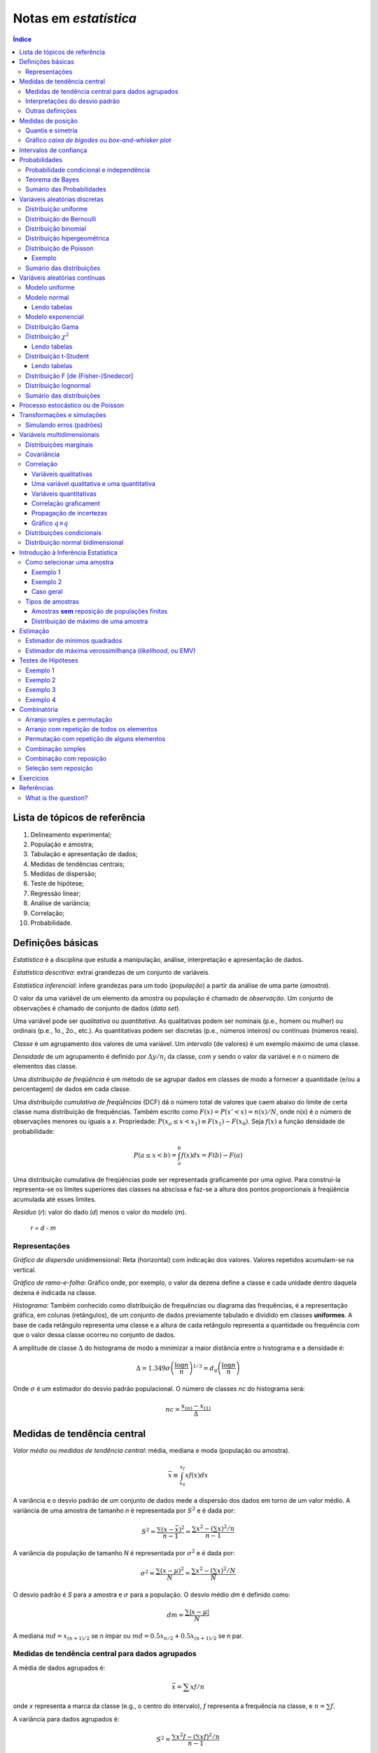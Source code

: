 Notas em *estatística*
******************************

.. contents:: Índice

Lista de tópicos de referência
=================================

1. Delineamento experimental; 
2. População e amostra; 
3. Tabulação e apresentação de dados; 
4. Medidas de tendências centrais; 
5. Medidas de dispersão; 
6. Teste de hipótese; 
7. Regressão linear; 
8. Análise de variância; 
9. Correlação; 
10. Probabilidade.


Definições básicas
===================
*Estatística* é a disciplina que estuda a manipulação, análise, interpretação e apresentação de dados.

*Estatística descritiva*: extrai grandezas de um conjunto de variáveis. 

*Estatística inferencial*: infere grandezas para um todo (*população*) a partir da análise de uma parte (*amostra*).

O valor da uma variável de um elemento da amostra ou população é chamado de *observação*. Um conjunto de observações é chamado de conjunto de dados (*data set*).

Uma variável pode ser *qualitativa* ou *quantitativa*. As qualitativas podem ser nominais (p.e., homem ou mulher) ou ordinais (p.e., 1o., 2o., etc.). As quantitativas podem ser discretas (p.e., números inteiros) ou contínuas (números reais). 

*Classe* é um agrupamento dos valores de uma variável. Um *intervalo* (de valores) é um exemplo máximo de uma classe. 

*Densidade* de um agrupamento é definido por :math:`\Delta y/n_i` da classe, com *y* sendo o valor da variável e *n* o número de elementos das classe.

Uma *distribuição de freqüência* é um método de se agrupar dados em classes de modo a fornecer a quantidade (e/ou a percentagem) de dados em cada classe.

Uma *distribuição cumulativa de freqüências* (DCF) dá o número total de valores que caem abaixo do limite de certa classe numa distribuição de frequências. Também escrito como :math:`F(x)=P(x'<x)=n(x)/N`, onde n(x) é o número de observações menores ou iguais a *x*.
Propriedade: :math:`P(x_o\leq x<x_1)\equiv F(x_1)-F(x_0)`. Seja :math:`f(x)` a função densidade de probabilidade:

.. math::
    P(a\leq x<b)=\int_a^b f(x)dx=F(b)-F(a)

Uma distribuição cumulativa de freqüências pode ser representada graficamente por uma *ogiva*. Para construí-la representa-se os limites superiores das classes na abscissa e faz-se a altura dos pontos proporcionais à freqüência acumulada até esses limites.

*Resíduo* (*r*): valor do dado (*d*) menos o valor do modelo (*m*).

    *r = d - m*

Representações
-------------------
*Gráfico de dispersão* unidimensional:
Reta (horizontal) com indicação dos valores. Valores repetidos acumulam-se na vertical.

*Gráfico de ramo-e-folha*:
Gráfico onde, por exemplo, o valor da dezena define a classe e cada unidade dentro daquela dezena é indicada na classe.

*Histograma*:
Também conhecido como distribuição de frequências ou diagrama das frequências, é a representação gráfica, em colunas (retângulos), de um conjunto de dados previamente tabulado e dividido em classes **uniformes**. A base de cada retângulo representa uma classe e a altura de cada retângulo representa a quantidade ou frequência com que o valor dessa classe ocorreu no conjunto de dados.

A amplitude de classe :math:`\Delta` do histograma de modo a minimizar a maior distância entre o histograma e a densidade é:

.. math::
    \Delta=1.349\sigma\left(\frac{\log n}{n}\right)^{1/3}=d_q\left(\frac{\log n}{n}\right)

Onde :math:`\sigma` é um estimador do desvio padrão populacional. O número de classes *nc* do histograma será:

.. math::
    nc=\frac{x_{(n)}-x_{(1)}}{\Delta}



Medidas de tendência central
=============================
*Valor médio* ou *medidas de tendência central*: média, mediana e moda (população ou amostra).

.. math::
    \bar{x}\equiv \int_{x_0}^{x_f}xf(x)dx

A variância e o desvio padrão de um conjunto de dados mede a dispersão dos dados em torno de um valor médio. A variância de uma amostra de tamanho *n* é representada por :math:`S^2` e é dada por:

.. math::
    S^2=\frac{\sum(x-\bar{x})^2}{n-1}=\frac{\sum x^2-\left(\sum x\right)^2/n}{n-1}

A variância da população de tamanho *N* é representada por :math:`\sigma^2` e é dada por:

.. math::
    \sigma^2=\frac{\sum(x-\mu)^2}{N}=\frac{\sum x^2-\left(\sum x\right)^2/N}{N}

O desvio padrão é *S* para a amostra e :math:`\sigma` para a população. O desvio médio *dm* é definido como:

.. math::
    dm = \frac{\sum|x-\mu|}{N}

A mediana :math:`md = x_{(n+1)/2}` se n ímpar ou :math:`md = 0.5x_{n/2}+0.5x_{(n+1)/2}` se n par.

Medidas de tendência central para dados agrupados
----------------------------------------------------
A média de dados agrupados é:

.. math::
    \bar{x}=\sum xf/n

onde *x* representa a marca da classe (e.g., o centro do intervalo), *f* representa a frequência na classe, e :math:`n=\sum f`.

A variância para dados agrupados é:

.. math::
    S^2=\frac{\sum x^2f-\left(\sum xf\right)^2/n}{n-1}

Interpretações do desvio padrão
--------------------------------
Teorema de Chebyshev:
O teorema de Chebyshev fornece uma interpretação útil para o desvio padrão. O teorema de Chebyshev enuncia que a fração de dados de qualquer conjunto situada dentro de *k* desvios-padrões da média é **pelo menos**,  1-1/:math:`k^2`, onde *k* é um número maior do que 1. O teorema se aplicada tanto para amostras quanto populações.

Por exemplo, se :math:`k=2`, o teorema atesta que pelo menos 75% dos dados estarão entre :math:`\bar{x}-2S` and :math:`\bar{x}+2S`. De maneira análoga, para :math:`k=3`, o teorema atesta que pelo menos 89% dos dados estarão entre :math:`\bar{x}-3S` e :math:`\bar{x}+3S`.

Lei empírica ou Teorema Central do Limite (regra 68–95–99,7):
A lei empírica atesta que para um conjunto de dados tendo uma distribuição em forma de sino, aproximadamente 68% dos dados estarão à um desvio padrão da média, 95% estarão à dois desvios padrões e aproximadamente 99.7% estarão a três desvios padrões da média. A lei empírica aplica-se a (grandes) amostras ou populações.

Coeficiente de variação:
O coeficiente de cariação *CV* é igual a os desvio padrão dividido pela média. O resultado é geralmente multiplicado por 100 para expressar a porcentagem. É portanto:

Outras definições
------------------
O coeficiente de variação ẽ uma medida de variação relativa, enquanto que o desvio padrão é uma medida absoluta da variação.

.. math::
    CV = \frac{\mu}{\sigma}\times100\%

Índice *z*:
O índice *z* é o número de desvios padrões que uma dada observação *x* estã abaixo ou acima da média. Para uma amostra, o índice é:

.. math::
    z = \frac{x-\bar{x}}{S}

*Média aparada*:
média aparada a *p%* é a média calculada retirando-se os *p%* dos dados inferiores e superiores.

*Desvio mediano absoluto*:
calcula-se a mediana dos dados, depois todos os desvios absolutos da mediana e então o desvio (absoluto) mediano.


Medidas de posição
=====================
As medidas de posição são usadas para descrever a localização de uma observação particular em relação ao resto do conjunto dos dados (ordenados). Divisões comuns são os *percentis*, *decis* e *quartis*. Os percentis são valores que dividem os dados ordenados em 100 partes iguais. O *p-nésimo* percentil do conjunto é o valor no qual pelo menos *p* porcento das observações estão contidas naquele, ou num menor valor. 

Por exemplo, o número de observações em um conjunto menores do que 5.5 são 11. Onze dividido pelo total (45) é 0.244 e 0.244 multiplicado por 100 é 24.4%. Este porcento aredonda-se para 24. A quantidade 5.5. é o 24o. percentil e é expresso como  :math:`P_{24}=5.5`.

A associação entre percentis, decis e quartis é tal que vale a igualdade (que é a definição de mediana):

.. math::
    Median = P_{50} = D_5 = Q_2

O *intervalor interquantil*, designado por :math:`d_q` ou *IQR* (em inglês) é definido como:

.. math::
    d_q = IQR = Q_3 - Q_1 = 1.349\sigma

O intervalo interquantil mostra a dispersão da metade dos dados de valores intermediários, e não é afetadas por extremos no conjunto.

Quantis e simetria
--------------------
Quantis são quantidades definidas como a mediana, mas com distintos valores de *n*.

O *p-quantil* é definido por:

.. math::
    q(p) = \left\{ \begin{array}{l l}
    x_{(i)} & \quad \text{se }p=p_i=(i-0.5)/n, i=1,2,\ldots,n\\
    (1-f_i)x_{(i)}+f_i x_{(i+1)}    & \quad \text{se }p_i<p<p_{i+1}\\
    \end{array} \right.

Com :math:`f_i=(p-p_i)/(p_{i+1}-p_i)`. Ainda :math:`q(p)=x_{(1)}` se :math:`p<p_{(1)}` e :math:`q(p)=x_{(n)}` se :math:`p>p_{(n)}`.

*Instância interquantil* :math:`d_q=q_3-q_1=1.349\sigma`. 

.. math::
    F(Q(p))\geq p \equiv P(X\leq Q(p))


5 valores são importantes para avaliar a (as)simetria da distribuição de dados: :math:`x_{(1)},q_1,md,q_3,x_{(n)}`.

a. :math:`md-x_{(1)}\simeq x_{(n)}-md`
b. :math:`md-q_1\simeq q_3-md`
c. :math:`q_1-x_{(1)}\simeq x_{(n)}-q_3`
d. :math:`md-q_1` ou :math:`q_3-md\simeq 0.5*(q_3-q_1)`

Uma quantidade usada como medida de simetria é *A*:

..  math::
    A=\frac{(q_3-q_2)-(q_2-q_1)}{q_3-q_1}

Gráfico *caixa de bigodes* ou *box-and-whisker plot*
------------------------------------------------------
Um gráfico caixa de bigodes, algumas vezes denominado por *box plot*, é uma representação gráfica na qual uma caixa que extende-se de :math:`Q_1` a :math:`Q_3` e contém uma linha intermediária que corresponde à mediana dos dados. Linhas (chamadas de bigodes ou *whiskers*) em raras vezes ligam o :math:`Q_1` ao dado de menor valor (e :math:`Q_3` ao de maior), mas geralmente marcam a região além do referido quartil :math:`Q_i` até a 1.5 vezes a distância interquartil a partir do mesmo (:math:`L_i=Q_i\pm 1.5*d_q`).

.. image:: ../figs/estatistica_boxplot.png
    :alt: Box-and-whisker plot of just boxplot
    :align: center

Pontos além dos limites :math:`L_i` são chamados de *exteriores*. Se acreditamos que não devem pertencer a amostra, são chamados de *outliers*.
O intervalo entre os limites superior e inferior :math:`L_S-L_I` corresponde a 99,3% da distribuição normal.


Intervalos de confiança
=========================
O intervalo de confiança é tal que:

.. math::
    IC(\mu;\gamma)=]t_1,t_2[\equiv P(t_1<\mu<t_2)=\gamma

Se :math:`P(|\bar{x}-\mu|<1.96\sigma_\bar{x})=0.95`, onde :math:`\bar{x}` é o valor médio da amostra, o intervalo de confiança será :math:`]\bar{x}-1.96\sigma_\bar{x},\bar{x}+1.96\sigma_\bar{x}[`.
**Para** *n* **não muito grande,** a distribuição normal não pode ser usada, e deverá ser substituída pela **distribuição t de Student**. Escrevendo a dependência explícita com *n*:

.. math::
    IC(\mu;\gamma)=]\bar{x}-z(\gamma)\sigma_x,\bar{x}+z(\gamma)\sigma_x[

A amplitude do intervalo é :math:`2z(\gamma)\sigma/\sqrt{n}`, independente de :math:`\bar{x}`.


Probabilidades
================
A palavra probabilidade deriva do latim *probare* (provar ou testar). 
A ideia geral da probabilidade é frequentemente dividida em dois conceitos relacionados:

- *Probabilidade de frequência*, *probabilidade aleatória* ou *visão objetivista*, que representa uma série de eventos futuros cuja ocorrência é definida por alguns fenômenos físicos aleatórios. 
- *Probabilidade epistemológica*, *probabilidade Bayesiana* ou *visão subjetivista*, que representa nossas incertezas sobre proposições quando não se tem conhecimento completo das circunstâncias causativas. Tais proposições podem ser sobre eventos passados ou futuros.

É uma questão controversa se a probabilidade aleatória é redutível à probabilidade epistemológica.

Probabilidade condicional e independência
--------------------------------------------
*Probabilidade condicional* é chance de termos um evento *A* dado um fator *B*. 
Por exemplo, num dado curso tem-se 30 alunos, 20 dos quais mulheres. Qual a probabilidade *P* de que um aluno seja mulher?

    *P* (mulher|curso) = 2/3

Propriedades:

.. math::
    P(A|B)=\frac{P(A\cap B)}{P(B)}=\frac{P(A)\cdot P(B|A)}{P(B)}

Também conhecido por *regra do produto de probabilidades*. O último termo acima provém do Teorema de Bayes, comentado adiante.

.. math::
    \sum_i^N P_i(x_i)=1, P(\Omega)=1

Onde :math:`\Omega` é todo o espaço amostral.

Se :math:`P(A|B)=P(A)`, *A* é dito *independente* de *B*.

Dados os eventos *A* e *H*, diz *(re)união* (*OR* lógico) para :math:`A\cup H` e *intersecção* (*AND* lógico) para :math:`A\cap H` tal que:

.. math::
    P(A\cup H)=P(A)+P(H)-P(A\cap H)

Tem-se que :math:`P(A\cap H)=0` se *A* e *H* são eventos mutualmente exclusivos (p.e., homem ou mulher).

.. math::
    P(A\cap B \cap C)=P(A)P(B|A)P(C|A\cap B)

Teorema de Bayes
------------------
A probabilidade de ocorrência do evento :math:`C_i`, supondo-se a ocorrência do evento *A*, é dada por:

.. math::
    P(C_i|A)=\frac{P(C_i)P(A|C_i)}{\sum_{j=1}^n P(C_j)P(A|C_j)}

O termo :math:`P(C_i)` é chamado de *probabilidade a priori*. Os termos :math:`P(A|C_i)`, :math:`P(A|C_j)` são chamados de *verossimilhanças* e :math:`P(C_i|A)` é chamado de *probabilidade a posteriori*.

Cálculos de probabilidades a posteriori são chamados de inferências bayesianas. Antes de vermos um exemplo, definimos a probabilidade a posterior a partir de um e dois eventos :math:`B` e :math:`B_2`. Vamos indicar por :math:`A^c` o complementar de um evento qualquer :math:`A`, e teremos então:

.. math::
    P(A)+P(A^c)=1

    P(E|B)=\frac{P(E)P(B|E)}{P(E)P(B|E)+P(E^c)P(B|E^c)}

    P(E|B,B_2)=\frac{P(E|B)P(B_2|E,B)}{P(E|B)P(B_2|E,B)+P(E^c|B)P(B_2|E^c,B)}

Exemplo: A previsão da bolsa é 10% de chance para queda no dia seguinte :math:`P(E)=0.10`. Uma nova informação :math:`B` surge, de alta do dólar. A experiência passada diz que 20% das vezes a queda foi precedida no dia anterior por este tipo de notícia :math:`P(B|E)=0.20` e 5% das vezes houve alta com a notícia :math:`P(B|E^c)=0.05`.

.. math::
    P(E|B)=\frac{(0.1)(0.2)}{0.1(0.2)+0.9(0.05)}=0.31

A previsão de queda para o dia seguinte inicialmente em 10% é então atualizada para 31%.
Supondo uma nova informação relevante :math:`B_2`, como o Banco Central irá reduzir a taxa de juros, queremos saber qual será a previsão de queda com estas duas informações combinadas :math:`P(E|B,B_2)`. O histórico é de que com alta do dólar (:math:`B`) e redução da taxa de juros (:math:`B_2`) 10% das vezes houve queda na bolsa :math:`P(B_2|E,B)=0.10` e 60% houve aumento :math:`P(B_2|E^c,B)=0.60`.

.. math::
    P(E|B,B_2)=\frac{(0.31)(0.10)}{P(E|B)P(B_2|E,B)+P(E^c|B)P(B_2|E,B)}=0.07

A previsão de queda para o dia em 31% é então atualizada para 7%.


Sumário das Probabilidades
----------------------------
.. tabularcolumns.... |c|l|

=============== =============
Event 	        Probability
=============== =============
A               :math:`P(A)\in[0,1]\,`
não A 	        :math:`P(A^c)=1-P(A)\,`
A ou B 	        :math:`\begin{align} P(A\cup B) & = P(A)+P(B)-P(A\cap B) \\ P(A\cup B) & = P(A)+P(B) \qquad\mbox{if A and B are mutually exclusive} \end{align}`
A e B           :math:`\begin{align} P(A\cap B) & = P(A|B)P(B) = P(B|A)P(A)\\ P(A\cap B) & = P(A)P(B) \qquad\mbox{if A and B are independent} \end{align}`
A dado B        :math:`P(A \mid B) = \frac{P(A \cap B)}{P(B)} = \frac{P(B|A)P(A)}{P(B)} \,`
=============== =============


Variáveis aleatórias discretas
===============================
Uma variável aleatória é variável cujo resultado (valor) depende de fatores aleatórios.

Matematicamente, variável aleatória é uma função que associa elementos do espaço amostral a valores numéricos, ou seja, :math:`X: \Omega \to \mathbb{R}`.
A representação padrão é variáveis aleatórias por letras maiúsculas e suas ocorrências por letras minúsculas.

"Variável aleatória é um tipo de variável que pode assumir diferentes valores numéricos, definidos para cada evento de um espaço amostral :math:`\Omega`".

Distribuição uniforme
-----------------------
:math:`p(X)=cte`. A F(X) é uma reta, com valor 0 até :math:`x_0` e 1 a partir de :math:`x_f`.

Distribuição de Bernoulli
--------------------------
É uma variável binária, com:

.. math::
    F(X) = \left\{ \begin{array}{l l}
    0    & \quad \text{se }x<0\\
    1-p  & \quad \text{se }0\leq x\leq 1\\
    1    & \quad \text{se }x\geq1 \\
    \end{array} \right. 

Distribuição binomial
---------------------
*n* ensaios de Bernoulli geram *k* sucessos (e *n-k* fracassos). A probabilidade de tal sequência é :math:`p^k(1-p)^{n-k}`, e existem :math:`\binom{n}{k}=\frac{n!}{k!(n-k)!}` sequências, dados *n* e *k*.


A média é :math:`\bar{x}=np` e :math:`\sigma^2=np(1-p)`.

.. math::
    b(k;n,p)=P(X=k|n,p)=\binom{n}{k}p^k(1-p)^{n-k}

Distribuição hipergeométrica
-----------------------------
Adequada quando consideramos extrações **sem reposição**. Exemplo: *N* objetos, *r* dos quais são *A* e *N-r* são *B*. *n* elementos são escolhidos (sem reposição). Qual a probabilidade :math:`p_k` que esse grupo *n* contenha *k* elementos de *A*?

.. math::
    p_k\equiv\frac{\binom{r}{k}\binom{N-r}{n-k}}{\binom{N}{n}}

Os pares :math:`(k,p_k)` constituem a distribuição hipergeométrica.

Distribuição de Poisson
------------------------
Tomemos o caso binomial. Para *n* grande e *p* pequeno podemos aproximar o binômio por :math:`b(k; n,p)=\frac{e^{-np}(np)^k}{k!}=\frac{e^{-\lambda}(\lambda)^k}{k!}`.

Propriedade: :math:`\bar{x}=\sigma^2=\lambda`.

Exemplo clássico de Poisson é o decaimento radiativo. Se *p* é uma *taxa* no tempo, :math:`\lambda=\lambda't`, onde *t* tem as unidades de *p*.

Exemplo
^^^^^^^^^^
Considere um processo que têm uma taxa de 0.2 defeitos por unidade (de muitas). Qual a probabilidade de uma unidade qualquer apresentar:

a. dois defeitos?
b. um defeito?
c. zero defeito?

Neste caso, temos que :math:`X \sim \ \text{Poisson}(\lambda)` com :math:`\lambda=0.2`. Então:

a. :math:`\displaystyle\mathbb{P}(X=2)=\frac{e^{-0.2}(0.2)^2}{2!}=0.0164`;

b. :math:`\displaystyle\mathbb{P}(X=1)=\frac{e^{-0.2}(0.2)^1}{1!}=0.1637`;

c. :math:`\displaystyle\mathbb{P}(X=0)=\frac{e^{-0.2}(0.2)^0}{0!}=0.8187`.

Sumário das distribuições
--------------------------
.. |p11| replace:: :math:`\binom{n}{x}p^x(1-p)^{n-x},x=0,\ldots,n`
.. |p21| replace:: :math:`\frac{e^{-\lambda}\lambda^x}{x!},x=0,1,\ldots`
.. |p22| replace:: :math:`\lambda`
.. |p31| replace:: :math:`p(1-p)^{x-1},x=1,2,\ldots`
.. |p33| replace:: :math:`\frac{1}{p},\frac{(1-p)}{p^2}`
.. |p41| replace:: :math:`\frac{\binom{r}{k}\binom{N-r}{n-k}}{\binom{N}{n}},a\leq x\leq b`
.. |p42| replace:: :math:`N,r,n`
.. |p43| replace:: :math:`\frac{nr}{N},n\left(\frac{r}{N}\right)\left(1-\frac{r}{N}\right)\left(\frac{N-n}{N-1}\right)`

========== ============================ =========== ===========================
Modelo     *p(X=x)*                     Vars.       :math:`\bar{x}, \sigma^2`
========== ============================ =========== ===========================
Bernoulli  :math:`p^x(1-p)^{1-x},x=0,1` :math:`p`   :math:`p, p(1-p)`
Binomial   |p11|                        :math:`n,p` :math:`np,np(1-p)`
Poisson    |p21|                        |p22|       :math:`\lambda,\lambda`
Geométrica |p31|                        :math:`p`   |p33|
Hipergeom. |p41| [#]_                   |p42|       |p43|
========== ============================ =========== ===========================

.. [#] :math:`a=\max(0,n-N+r),b=min(r,n)`.


Variáveis aleatórias contínuas
===============================
Modelo uniforme
-----------------
.. image:: ../figs/estatistica_modunif.png
    :align: center
    :width: 500

.. math::
    \bar{x}=\frac{\alpha+\beta}{2}, \sigma^2=\frac{(\beta-\alpha)^2}{12}

Modelo normal
--------------
.. image:: ../figs/estatistica_modnorm.png
    :align: center
    :width: 500

.. math::
    p(x;\mu,\sigma^2)=\frac{1}{\sigma\sqrt{2\pi}}e^{-\frac{(x-\mu)^2}{2\sigma^2}}

    \bar{x}=\mu; \sigma^2=\sigma^2

Lendo tabelas
^^^^^^^^^^^^^^
As tabelas em geral dão :math:`P(0\leq X \leq x')`, ou seja, **a integral de P entre 0 e** :math:`x'`.

Por exemplo, :math:`P(0\leq X\leq 1.73)=\frac{45818}{100000}=0.4582`. Se 1.73 for o valor de :math:`\sigma`, o valor acima **deve ser multiplicado por 2**.

Modelo exponencial
-------------------
.. image:: ../figs/estatistica_modexp.png
    :align: center
    :width: 500

Exemplo, tempo de vida de um equipamento.

.. math::
    p(t;\beta) = 1/\beta e^{-t/\beta}, \text{se }t\geq0

    \bar{x}=\beta; \sigma^2=\beta^2

Distribuição Gama
-------------------
Em matemática, a função gama é uma extensão da função factorial para o conjunto dos números reais e complexos. Essa distribuição tem como suas principais aplicações à análise de tempo de vida de produtos, além de ser matematicamente o caso geral de outras distribuições.

.. math::
    \Gamma(\alpha)\equiv \int_0^\infty e^{-x}x^{\alpha-1}dx, \alpha>0

A função gama nos números reais:

.. image:: ../figs/estatistica_gamma_func.png
    :width: 400
    :align: center

Distribuição :math:`\chi^2`
--------------------------------
A distribuição :math:`\chi^2`, chi-quadrado, ou :math:`Y` é uma das distribuições mais utilizadas em estatística inferencial. Este teste de :math:`\chi^2` serve para avaliar quantitativamente a relação entre o resultado de um experimento e a distribuição esperada para o fenômeno. Isto é, ele nos diz com quanta certeza os valores observados podem ser aceitos como regidos pela teoria em questão. Muitos outros testes de hipótese usam, também, a distribuição :math:`\chi^2`.

A função densidade de probabilidade da distribuição :math:`\chi^2`:

.. math::
    f(\chi_k^2)=\frac{1}{2^{k/2}\Gamma (k/2)}(\chi_k^2)^{k/2-1}e^{-\chi_k^2/2}, \text{se }\chi_k^2>0.

.. image:: ../figs/estatistica_modchi2.png
    :width: 600
    :align: center

Seja :math:`k` o **número de graus de liberdade**. Para :math:`k>30`, podemos usar a aproximação **normal** a distruição :math:`\chi^2`.

"*O quadrado de uma variável aleatória com distribuição normal é uma variável aleatória com distribuição* :math:`\chi^2(1)`":

.. math::
    X^2=f(\chi_1^2)

Lendo tabelas
^^^^^^^^^^^^^^
A tabela é em apresentada como :math:`P(f(\chi_k^2)>\text{VALOR})=%` (ÍNDICE).

Por exemplo, para :math:`k=2, P(f(\chi_k^2)>0.02)=99%`.

Distribuição t-Student
-----------------------
A distribuição t de Student é importante para inferências sobre médias populacionais a partir de amostras (quando o desvio padrão é desconhecido), além de outras aplicações.

.. image:: ../figs/estatistica_modtStu.png
    :width: 600
    :align: center

A forma da curva da distribuição é similar a normal, porém com asas maiores. Tente a curva normal para altos índices.

Se :math:`\nu=1`, temos a distribuição de Cauchy.

Lendo tabelas
^^^^^^^^^^^^^^
O valor *V* em geral dado é :math:`V(-t_c\leq t(\nu)\leq t_c)=1-p`, ou seja, **é a integral dos extremos até o valor** :math:`t_c`. É o contrário da área de :math:`\sigma`, por exemplo.

Distribuição F [de (Fisher-)Snedecor]
----------------------------------------
Mede a razão entre duas :math:`\chi^2` independentes. É a *"distribuição nula de uma estatística de teste, particularmente na análise da variância"*.

.. image:: ../figs/estatistica_moddistF.png
    :width: 600
    :align: center

Distribuição lognormal
-----------------------
Sobre aplicações da distribuição, ver tópico *Transformações e simulações*.

.. math::
    x'=\log x, \bar{x}'=e^{\mu+\sigma^2/2}, \sigma^2=\bar{x}'(e^{\sigma^2}-1)

Sumário das distribuições
--------------------------
.. |f11| replace:: :math:`\frac{1}{\beta-alfa},\alpha<x<\beta`
.. |f12| replace:: :math:`\alpha,\beta`
.. |f13| replace:: :math:`\frac{\alpha+\beta}{2}, \frac{(\beta-\alpha)^2}{12}`
.. |f14| replace:: :math:`\frac{x-a+1}{b-a+1}`
.. |f21| replace:: :math:`1/\beta e^{-t/\beta}, t>0`
.. |f22| replace:: :math:`\beta`
.. |f31| replace:: :math:`\frac{1}{\sigma\sqrt{2\pi}}e^{-\frac{(x-\mu)^2}{2\sigma^2}}, -\infty<x<\infty`
.. |f32| replace:: :math:`\mu,\sigma`
.. |f41| replace:: :math:`\beta^{-\alpha}/\Gamma(\alpha)x^{\alpha-t}e^{+x/\beta}, x>0`
.. |f42| replace:: :math:`\beta>0,\alpha>0`
.. |f51| replace:: :math:`\frac{2^{-\nu/2}}{\Gamma(\nu/2)}y^{\nu/2-1}e^{-\nu/2}, y>0`
.. |f52| replace:: :math:`\nu`
.. |f61| replace:: :math:`\frac{\Gamma\left((\nu+1)/2\right)}{\Gamma(\nu/2)\sqrt{\pi\nu}} \left(1+\frac{t^2}{\nu}\right)^{-(\nu+1)/2},-\infty<t<\infty`
.. |f62| replace:: :math:`\nu`
.. |f71| replace:: :math:`\frac{\Gamma\left(\frac{(\nu_1+\nu_2)}{2}\right)}{\Gamma\left(\frac{\nu_1}{2}\right)\Gamma\left(\frac{\nu_2}{2}\right)}\left(\frac{\nu_1}{\nu_2}\right)^{\nu_1/2}\frac{w^{(\nu_1-2)/2}}{\left(1+\nu_1 w/\nu_2\right)^{(\nu_1+\nu_2)/2}}, w>0`
.. |f72| replace:: :math:`\nu_1,\nu_2`
.. |f73| replace:: :math:`\frac{\nu_2}{\nu_-2},\frac{2\nu_2^2(\nu_1+\nu_2-2)}{\nu_1(\nu_2-2)^2(\nu_2-4)}`

============= ======= ========== ================================== ============
Modelo        *f(x)*  Parâmetros :math:`\bar{x}, \sigma^2`          *F(x)*
============= ======= ========== ================================== ============
Uniforme      |f11|   |f12|      |f13|                              |f14|
Exponencial   |f21|   |f22|      :math:`\beta,\beta^2` 
Normal        |f31|   |f32|      :math:`\mu,\sigma^2`
Gama          |f41|   |f42|      :math:`\alpha\beta,\alpha\beta^2`
Qui-quadrado  |f51|   |f52|      :math:`\nu,2\nu`
t-Student     |f61|   |f62|      :math:`0,\frac{\nu}{\nu-2}`
F-Snedecor    |f71|   |f72|      |f73|
============= ======= ========== ================================== ============

Processo estocástico ou de Poisson
=====================================

Processo estocástico é uma coleção de variáveis aleatórias que, em geral, são utilizadas  para estudar a evolução de fenômenos (ou sistemas) que são observados **ao longo do tempo**. Assim, ao invés de descrevermos o sistema através de equações determinísticas (como, equações diferenciais ordinárias), que dado uma condição inicial, conhecemos toda a evolução do sistema, vamos utilizar processos estocásticos, para o qual, dado uma condição inicial, ainda temos diversas trajetórias possíveis para a evolução do sistema.    

A **cadeia de markov** é um processo estocástico caracterizado por seu estado futuro depender apenas do seu estado atual, sendo que os estados passados não influenciam no estado futuro. O nome cadeia de markov foi dado em homenagem ao matemático russo Andrey Markov.


Transformações e simulações
=============================
Vários procedimentos estatísticos são baseados na suposição de que os dados provêm de uma distribuição normal (ou em forma de sino, simétrica). Num caso assimétrico o que se propõem é efetuar uma transformação do valor das observações, de modo a se obter uma distribuição mais simétrica e próxima da normal. Uma família frequentemente utilizada é:

.. math::
    x^{(p)} = \left\{ \begin{array}{l l}
    x^p    & \quad \text{se p>0}\\
    \ln(p) & \quad \text{se p=0}\\
    -x^p   & \quad \text{se p<0}\\
    \end{array} \right. 

Simulando erros (padrões)
-------------------------
A ideia básica do *bootstrap* é reamostrar o conjunto disponível de dados para estimar o parâmetro :math:`\mu`, com o fim de criar dados replicados. A partir destas replicações, avalia-se a variabilidade de um estimador proposto para :math:`\mu`, sem recorrer a cálculos analíticos.


Variáveis multidimensionais
=============================
Distribuições marginais
----------------------------
Quando se tem duas variáveis aleatórias *X* e *Y*, pode-se criar uma tabela onde primeira e últimas colunas dão a distribuição de *Y (y,p(y))* e a primeira e última linhas dão a distribuição de *X (x,p(x))*.

Para obter as **probabilidades marginais**, basta somar as linhas e colunas. Se for calculado em relação a uma linha ou coluna, isto é chamado de **distribuição condicional**.

Exemplo: seja *f(x,y)=2x/y, 0<x<1, 1<y<e*. As distribuições marginais são :math:`f_x(x)=\int_1^e\frac{2x}{y}dy=2x` e :math:`f_y(y)=\int_0^1\frac{2x}{y}dx=\frac{1}{y}`.

Covariância
-------------
.. math::
    cov(x,y) = \frac{1}{n}\sum(x_i-\bar{x})(y_i-\bar{y})
    
    cov(X,Y) = \sum_i^n\sum_j^m[x_i-\bar{x}][y_i-\bar{y}]p(x_i,y_i)=\bar{XY}-\bar{x}\,\bar{y}

Com :math:`\bar{XY}=\iint xy f(x,y) dx dy`. O coeficiente de correlação é:

Correlação
------------
Variáveis qualitativas
^^^^^^^^^^^^^^^^^^^^^^^^^
:math:`\chi^2` de Pearson = :math:`\sum\frac{(o_i-e_i)^2}{e_i}=\sum_i^R\sum_i^S \frac{(n_{ij}-n_{ij}^*)^2}{n_{ij}}`

Coeficiente de contingência :math:`C=\sqrt{\frac{\chi^2}{\chi^2+n}}` apresenta intervalo variado.

O coeficiente :math:`T = \sqrt{\frac{\chi^2/n}{(r-1)(s-1)}}` varia entre 0 e 1.
*r* e *s* são o número de observações das respectivas variáveis

Uma variável qualitativa e uma quantitativa
^^^^^^^^^^^^^^^^^^^^^^^^^^^^^^^^^^^^^^^^^^^^^^^^^^
Seja :math:`\sigma^2` a variância padrão. :math:`\bar{\sigma}_x=\frac{\sum_i^k n_i\sigma_x^2}{\sum_i^k n_i}`, segue que sempre :math:`\bar{\sigma}_x<\sigma_x` (propriedade).

:math:`R^2=1-\frac{\bar{\sigma}_x}{\sigma_x}`; :math:`0\leq R^2\leq 1`.

Se :math:`R^2=0.415`, diz-se que 41,5% da variação da variável quantitativa é explicada pela variável qualitativa.

Variáveis quantitativas
^^^^^^^^^^^^^^^^^^^^^^^^^
Sejam *n* pares de :math:`(x_i,y_i)`.

.. math::
    corr(x,y) =
    \frac{1}{n}\sum\left(\frac{x_i-\bar{x}}{\sigma_x}\right) \left(\frac{y_i-\bar{y}}{\sigma_y}\right) = 
    \frac{\sum x_i y_i-n\bar{x}\,\bar{y}}{\sqrt{\sum x_i^2-n\bar{x}^2}\sqrt{\sum y_i^2-n\bar{y}^2}}

Com :math:`-1<corr(x,y)<1` (propriedade).

Coeficiente de correlação :math:`CC=\frac{cov}{\sigma_x\sigma_y}`.

.. math::
    corr(X,Y)=\frac{cov(X,Y)}{\sigma_x \sigma_y}

Correlação graficament
^^^^^^^^^^^^^^^^^^^^^^^^
.. image:: ../figs/estatistica_correl.png
    :alt: Several sets of (x, y) points, with the correlation coefficient of x and y for each set. Note that the correlation reflects the non-linearity and direction of a linear relationship (top row), but not the slope of that relationship (middle), nor many aspects of nonlinear relationships (bottom). N.B.: the figure in the center has a slope of 0 but in that case the correlation coefficient is undefined because the variance of Y is zero.
    :align: center

O coeficiente de correlação tradicionalmente definido (de Pearson) **não define** a forma desta correlação. Na figura a seguir 4 conjuntos de dados com a mesma correlação de 0.816 são apresentados.

.. image:: ../figs/estatistica_correl_problem.png
    :alt: Four sets of data with the same correlation of 0.816
    :align: center
    :width: 500

Propagação de incertezas
^^^^^^^^^^^^^^^^^^^^^^^^^
Seja :math:`f=f(a,b)`. A incerteza de *f* será dada por:

.. math::
    \sigma^2_f\approx\left| \frac{\partial f}{\partial a}\right| ^2\sigma^2_a+\left| \frac{\partial f}{\partial b}\right|^2\sigma^2_b+2\frac{\partial f}{\partial a}\frac{\partial f}{\partial b}\text{cov}_{ab}. 

Notar que as derivadas parciais que multiplicam a covariância **não** possuem módulo!

Gráfico :math:`q\times q`
^^^^^^^^^^^^^^^^^^^^^^^^^
Gráfico *quantis-quantis* é um gráfico dos dados ordenados em *X* contra os de *Y*. Mostra se os valores pequenos de *X* estão correlacionados com valores pequenos de *Y*.

Distribuições condicionais
----------------------------
A curva de regressão de Y sobre X:

.. math::
    E(Y|X)=\int_{-\infty}^\infty yF_{Y|X}(Y|x)dy

Onde :math:`f_{Y|X}(y|x)=\frac{f(x,y)}{f_X(x)}`.

Distribuição normal bidimensional
----------------------------------
.. math::
    f(x,y) = \frac{1}{2\pi\sigma_x\sigma_y\sqrt{1-\rho^2}} \exp\left\{- \frac{2}{2(1-\rho^2)} \left[\left(\frac{x-\mu_x}{\sigma_x}\right)^2 - 2\rho(x-\mu_x)(y-\mu_y) +\left(\frac{y-\mu_y}{\sigma_y}\right)^2 \right]\right\} 

Onde :math:`\rho` é o coeficiente de correlação. Se :math:`\rho=0`:

.. math::
    f(x,y) = \left[ \frac{1}{\sigma_x\sqrt{2\pi}} e^{-\frac{1}{2}\left(\frac{x-\mu_x}{\sigma_x}\right)^2} \right]
    \left[ \frac{1}{\sigma_y\sqrt{2\pi}} e^{-\frac{1}{2}\left(\frac{y-\mu_y}{\sigma_y}\right)^2} \right]
    

Introdução à Inferência Estatística
====================================
Como selecionar uma amostra
-----------------------------
- Controlar possíveis **viéses de selecão**.
- **Levantamentos amostrais**: amostras de uma população bem definida.
    - *Levantamento probabilístico*: mecanismos aleatórios de seleção dos elementos da amostra.
    - *Levantamento não-probabilístico*: seleção com critérios dos elementos.

- *Planejamento de experimento*: principal objetivo é o de analisar o efeito de uma variável sobre outra.

- *Levantamento observacional*: dados são coletados sem que o pesquisador tenha contre sobre as informações obtidas.

- :math:`W=X_{(n)}-X_{(1)}`: definição de amplitude amostral.

Se :math:`(X_1,\ldots,X_n)` for uma amostra aleatória com média :math:`\bar{X}` da população :math:`X`, de média :math:`\mu` e :math:`\sigma^2`, então:

.. math::
    Z = \frac{\bar{X}-\mu}{\sigma/\sqrt{n}}\sim N(0,1)=\frac{\sqrt{n}(\bar{X}-\mu)}{\sigma}

Onde :math:`\bar{X}-\mu=\frac{Z\sigma}{\sqrt{n}}` é o **erro amostral da média**. 
Da definição de :math:`Z`, segue que probabilidade que o erro amostral da média para :math:`n=1` esteja entre :math:`-\sigma` e :math:`\sigma` é 68.7%; para :math:`n=2`, que esteja entre :math:`-\sigma/\sqrt{2} e \sigma/\sqrt{2}` é 68.7%; e assim sucessivamente.

Exemplo 1
^^^^^^^^^ 
:math:`\rho=30%` dos estudantes de uma escola são mulheres. Com uma *AAS* de :math:`n=10, \^p` = proporção de mulheres da amostra. Qual a probabilidade de que :math:`\^p` difira de :math:`p` em menos de 0.01%, ou :math:`P(|\^p-p|<0,01)`?

Como :math:`\^p-p\sim N\left(0,\frac{p(1-p)}{n}\right), \sigma_{\^p}^2=\frac{0.3\times0.7}{10}=0.021`.

.. math::
    P=(|\^p-p|<0.01)=P\left(\frac{-0.01}{\sqrt{0.021}}<Z<\frac{0.01}{\sqrt{0.021}}\right) = P(-0.07<Z<0.07)

    P=(|\^p-p|<0.01) = 5.6%

(Usando tabela para :math:`0.007 = 2790\times2`).

Exemplo 2
^^^^^^^^^ 
Uma variável aleatória populacional tem variância igual a 25. Se uma amostra aleatória simples de tamanho 100 for obtida, a probabilidade de que o valor da média amostral não difira do da média populacional por mais de 0,5 é, aproximadamente, igual a

.. math::
    Z = \frac{\sqrt{n}(\bar{X}-\mu)}{\sigma}=\frac{\sqrt{10}(0.5)}{\sqrt{25}}=1

A diferença está a :math:`1\sigma` (*Z=1*), que equivale a 68,3%.

Caso geral
^^^^^^^^^^^
.. math::
    P(-\epsilon\leq\bar{X}-\mu\leq\epsilon)= P\left( \frac{-\sqrt{n}\epsilon}{\sigma}\leq Z \leq\frac{\sqrt{n}\epsilon}{\sigma}\right)\approx \gamma

    P(|\bar{X}-\mu|\leq\epsilon)\geq\gamma

    n=\left(\frac{\sigma z_\gamma}{\epsilon}\right)^2


Usar função **t de Student**.

Tipos de amostras
------------------
- **AAS**: amostragem aleatória simples, que pode ser **com** ou **sem** reposição.
- **AAE**: amostragem aleatória estratificada, i.e., população dividida em subpopulações (estratos), onde em geral é aplicado o AAS em cada estratos.
- **AAC**: amostragem aleatória por conglomerados. A amostra é subdividida em estratos, como no caso anterior mas com mais de um aglomerado por estrato. Depois, somente alguns aglomerados (em sua totalidade) são analisados.
- **AADE**: amostragem aleatória em dois estágios. Como no caso anterior, mas subamostras dos aglomerados são analisados.
- **AS**: amostragem sistemática. Observa-se indivíduos listados em *k* passos.

Amostras **sem** reposição de populações finitas
^^^^^^^^^^^^^^^^^^^^^^^^^^^^^^^^^^^^^^^^^^^^^^^^^^^^
Sejam :math:`\bar{x}=\mu` e :math:`\sigma_x=\frac{\sigma^2}{n}\frac{N-n}{N-1}`. :math:`\frac{N-n}{N-1}` é o chamado *fator de correção para populações finitas*.

Distribuição de máximo de uma amostra
^^^^^^^^^^^^^^^^^^^^^^^^^^^^^^^^^^^^^^^^^^^^^^^^^^^^
Qual a probabilidade de que um valor da amostra seja seu máximo :math:`m`? R.: :math:`F(m)`.
Aplicado em toda a amostra, temos :math:`[F(m)]^n`.

.. math::
    f_M(m)=F'(m)=n[F(m)]^{n-1}f(m)=P(M\leq m)

Onde :math:`F(m)` é a função de densidade acumulada e :math:`f(m)` função densidade da população.


Estimação
===========
Num dado questionário, os 500 sócios de um clube responderam se aprovavam (SIM) ou não (NÃO) uma proposta. Sabemos que o resultado foi 300 votos favoráveis, ou 300/500=60%. Mas e se não dispuséssemos de toda a informação (500), mas sim só de uma amostra? Com qual certeza poderíamos inferir este percentual?

Num variável aleatória binária, :math:`\bar{x}_{\^p}=p` e :math:`\sigma_{\^p}^2=p(1-p)/n`.

A variância será a variância da variância, :math:`\sigma_{\sigma_{\^p}}^2=\frac{2\sigma^4}{n-1}`.

No caso acima, a variância da variância permitiria estimar a variação com :math:`n` da variância.

Estimador de mínimos quadrados
---------------------------------
Encontrar :math:`\alpha` tal que :math:`\sigma` seja mínimo.

.. math::
    \sigma_x^2=\frac{1}{n}\sum_i^n(Y_i-\alpha X_i)^2

    \frac{d\sigma_x^2}{d\alpha}=\frac{\sum(Y_i-\alpha X_i)}{n}(-2X_i)=0

Com a derivação em relação a :math:`\alpha`!

Estimador de máxima verossimilhança (*likelihood*, ou EMV)
---------------------------------------------------------------
Sejam :math:`n` provas binárias com *P(sucesso)=p*, e *X* = número de sucessos. **Devemos tomar como estimador o valor de** *p* **que torna a a mostra observada a mais provável de ocorrer**.

:math:`n=3,x=2`. *L(p)* Função de Verossimilhança.

.. math::
    L(p) = p^2(1-p)

    \frac{dL}{dp}=L'(p)=2p(1-p)-p^2=0

    p(2-3p)=0

    p=2/3

:math:`L(\alpha;x_1,\ldots,x_n)=P(X_1=x_i|\alpha)\ldots P(X_n=x_n|\alpha)` é a Função de Verossimilhança.



Testes de Hipóteses
======================
A construção de um teste de hipóteses para um parâmetro populacional: existe uma variável *x* associada a dada população e tem-se uma hipótese sobre determinado parâmetro :math:`\mu` dessa população (p.e., o valor verdadeiro de :math:`\mu` é :math:`\mu_0`). Colhe-se uma amostra aleatória e deseja-se comprovar tal hipótese.

.. math::
    H_0: \mu=\mu_0 \\
    H_1: \mu\neq\mu_0

Erro tipo I: rejeitar :math:`H_0` quando é verdadeira:

    :math:`\alpha` = P(erro do tipo I) = P(rejeitar :math:`H_0`|:math:`H_0` é verdadeira) :math:`\equiv` *nível de significância*.

Erro tipo II: não rejeitar :math:`H_0` quando é falsa:

    :math:`\beta` = P(erro do tipo II) = P(não rejeitar :math:`H_0`|:math:`H_0` é falsa).


Exemplo 1
---------
Um fábrica que usa parafusos diz que o modelo A tem resistência à tração de 145 kg, com desvio padrão de 12 kg. Já o modelo B tem média 155 kg, com desvio padrão 20 kg.

Um lote será leiloado, de onde pode-se analizar somente um pequena amostra. Como decidir se ele é do tipo A ou B?

Por exemplo, *se* :math:`\bar{x}\leq150` (o ponto médio entre 145 e 155), *diremos que os parafusos são tipo A; caso contrário são do tipo B* (isto é, :math:`\bar{x}>150`).

O resultado da amostragem de 25 parafusos foi :math:`\bar{x}=148`. É possível que os parafusos nesta amostra sejam B? Seguramente!

:math:`H_0`: os parafusos são de origem B. :math:`H_1` significa que os parafusos são de origem A.

Erro do tipo I: Dizer que os parafusos são A, quando na verdade são B.

Erro do tipo II: Dizer que os parafusos não são A, quando na verdade o são!

.. math::
    P(\text{erro I}) = P(\bar{X}\leq150|\bar{X}\sim N[155,20^2/25])

    P\left(Z\leq\frac{150-155}{4}\right)=0.10565=10.56\%=\alpha

De modo análogo, quando :math:`H_1` for a alternativa verdadeira, teremos que a v.a. :math:`\bar{X}` é tal que :math:`\bar{X}\sim N[145; 5,76]`. Teremos, então,

.. math::
    P(\text{erro II}) = P(\bar{X}>150|\bar{X}\sim N[145; 5.76])

    P\left(Z\leq\frac{150-145}{2.4}\right)=P(Z>2,08)=0.0188=1.88\%=\beta

Observando eses dois resultados, notamos que estaremos cometendo o erro de tipo I com maior probabilidade do que o erro de tipo II (no critério adotado).

Seja :math:`\bar{x}_c` o valor de critério para determinar se os parafusos são A ou B. Se :math:`\bar{x}_c` for escolhido menor que 150, notamos que :math:`\alpha` diminuirá e :math:`\beta` aumentará. Logo, deve existir um ponto em que :math:`\alpha` seja igual a :math:`\beta`, ou seja, uma regra de decisão em que a probabilidade de errar contra A seja a mesma que contra B. Mostre que esse ponto é :math:`\bar{x}_c=148.75`, e nesse caso, :math:`\alpha=\beta=5.94%`.

Por exemplo, fixemos :math:`\alpha` em 5%, e vejamos qual a regra de decisão correspondente. Temos

.. math::
    5\% = P(\text{erro I})=P\left(\bar{X}\leq\bar{x}_c|\bar{X}\sim N[155,16]\right),

que é igual a :math:`P(Z\leq-1.645)`. Da transformação para a normal padrão sabemos que

.. math::
    -1.645=\frac{\bar{x}_c-155}{4},

ou seja, :math:`\bar{x}_c=148.42`. Então a regra de decisão será:

*Se* :math:`\bar{x}<148.42`, *dizemos que o lote é A; caso contrário, é B*.

Com essa regra, a probabilidade do erro de tipo II será ...

.. math::
    1-1

Exemplo 2
-----------
Uma máquina empacotadora de café tem média :math:`\mu` e variância 400 g2. A máquina foi regulada para :math:`\mu=500` g. Numa amostra com 16 pacotes para verificar a regulagem, a média foi de  :math:`\bar{x}=492` g. A máquina está ou não está regulada?

As hipóteses são :math:`H_0:\mu=500` g, e :math:`H_1:\mu\neq500` g.

Para qualquer regulagem :math:`\mu`, a amostra de 16 pacotes deve seguir a distribuição :math:`N[\mu, 400/16]`, o que dá :math:`\sigma_x=5`. Em particular, se :math:`H_0` for verdadeira, :math:`\bar{X}\sim N[500,25]`.

Vamos fixar :math:`\alpha=1%`. :math:`H_0` deve ser rejeitada quando :math:`\bar{X}` for muito grande ou muito pequena (diz-se que é um teste bilateral). A *região crítica* será a rabeira da gaussiana cuja área seja 0.5% (totalizando 1% nos dois lados). Assim temos que

.. math::
    z_1=-2.58=(\bar{x}_{c1}-500)/5 \rightarrow \bar{x}_{c1}=487.1

    z_2=2.58=(\bar{x}_{c2}-500)/5 \rightarrow \bar{x}_{c2}=512.9

Como :math:`\bar{x}` *não* pertence à região crítica, nossa conclusão será *não* rejeitar :math:`H_0`. Ou seja, *o desvio da média da amostra para a média proposta por* :math:`H_0` *pode ser considerado como devido apenas ao sorteio aleatório dos pacotes*.

A situação analisada não é muito realista: conhecer a variância da população. O caso mais geral, de média e variância desconhecidas, estão adiante.

Exemplo 3
-----------
Sabe-se que uma proporção populacional *p* de "sucessos" é igual a 0,2 ou a 0,5. Para testar :math:`H_0:p=0.2` *versus* :math:`H_1:p=0.5` serão realizadas cinco observações e será usado o critério que rejeita :math:`H_0` se o número de sucessos observado for maior ou igual a 2. Mostre que a probabilidade de erro tipo II associada a esse critério é igual a 0.1875.

Exemplo 4
-----------
Um fabricante afirma que seus cigarros não contém mais que 30 mg de nicotina. Uma amostra de 25 cigarros fornece média de 31.5 mg e desvio padrão de 3 mg. No nível de 5%, os dados refutam ou não a afirmação do fabricante?

As hipóteses aqui são :math:`H_0:\mu=30` e :math:`H_1:\mu>30`.

Supondo que :math:`X`, a quantidade de nicotina por cigarro, tenha distribuição :math:`N[\mu,\sigma^2]`, a estatística terá distribuição :math:`t(24)`:

.. math::
    T = \frac{\sqrt{25}(\bar{X}-30)}{S}

Por ser unilateral, devemos procurar o valor :math:`t_c` tal que seja 2 vezes o nível dado (5%), :math:`P(T>t_c)=0,10`. Da tabela obtemos :math:`t_c=1.711`, ou seja, a região crítica para a estatística :math:`T` é :math:`RC=[1.711; +\infty[`.

O valor observado da estatística é:

.. math::
    t_0=\frac{5(31.5-30)}{3}=2.5

Como :math:`t_0` pertence à região crítica, rejeitamos :math:`H_0`, ou seja, há evidências de que os cigarros contenham mais de 30 g de nicotina.

Outra maneira de proceder é calcular o valor-*p*, ou seja,

.. math::
    \hat{\alpha}=P(T>t_0|H_0)=P(T>2.5|H_0)=0.01.

Esse valor pequeno de :math:`\hat{\alpha}` leva a rejeição de :math:`H_0`. Para construir um IC(:math:`\mu`;0.95), verificamos na Tabela que o valor :math:`t_\gamma=2.064` e, portanto, IC(:math:`\mu`;0.95)=31.5 :math:`\pm` (2.064)3/:math:`\sqrt{25}` , ou seja, IC(:math:`\mu`;0.95)=]30.26;32.74[.


Combinatória
=============
A combinatória é um ramo da matemática que estuda coleções finitas de elementos. *Arranjo* é muitas vezes usado como sinônimo de *permutação* para o caso em que o número elementos avaliados é menor do que o total do conjunto. 

Arranjo simples e permutação
------------------------------
Arranjo simples de *k* elementos de um total de *n* elementos em que cada maneira de tomar os elementos **se diferencia** pela ordem e unicidade dos elementos. 

:math:`A=\frac{n!}{(n-k)!}`

Em outras palavras, em quantas diferentes ordens *k* elementos são selecionados de *n*. Exemplo: quantos números de dois dígitos que não se repetem é possível formar? R: *n=10; k=8* -- :math:`A=90`, pois no arranjo simples os elementos não tem reposição (e por isso não podem repetir).

Se *k=n*, este arranjo é chamado de *permutação*. 

:math:`P=n!`

Anagramas de palavas com letras únicas são um exemplo de permutação (simples). Exemplo: "uva"; anagramas = 6. 

Arranjo com repetição de todos os elementos
--------------------------------------------
O arranjo com repetição é usado quando a ordem dos :math:`n` elementos importa e cada elemento pode ser contado mais de uma vez (:math:`k` vezes).

:math:`AR=n^k`

Arranjo com repetição é algumas vezes chamado de *produto*.

Permutação com repetição de alguns elementos
---------------------------------------------
Se temos *n* elementos, em que *k* são de um tipo ("indistinguíveis", ou se repetem), *p* são de outro tipo, etc.

:math:`PR=\frac{n!}{k!p!\dots}`

Exemplo: Quantos anagramas da palavras "catraca"? R: 420.

Combinação simples
------------------------
Na combinação, a ordem em que os elementos são tomados **não** é importante. Se cada elemento pode ser contado apenas uma vez, o número de combinações é o coeficiente binomial:

:math:`C_{n}^{k}=\left(\frac{n}{k}\right)={\frac {n!}{k!\cdot \left(n-k\right)!}}`

Exemplo: quantas comissões de *k* pessoas é possível montar com uma equipe de *n* pessoas?

Combinação com reposição
---------------------------
Quando a ordem não importa, mas cada objeto pode ser escolhido mais de uma vez, o número de combinações é

:math:`CR_{n}^{k}=\left( \frac{n+k-1}{k} \right)={ \frac {(n+k-1)!} {k!(n-1)!} }`

Exemplo: Suponha que de *n=3* marcas de refrigerante, queira-se comprar *k=8* unidades. Quantas combinações são possíveis? R: 45.

Seleção sem reposição
--------------------------
*N* objetos estão dividido em três grupos: *r1* são do grupo A, *r2* são do grupo B, e *r3* são do grupo C, tal que :math:`\sum ri = N`. Um subconjunto de *n* elementos são escolhidos (**sem reposição**). Qual a probabilidade :math:`p_k` que esse subconjunto contenha *k1* elementos de A, *k2* elementos de B e *k3* elementos de C (:math:`\sum ki = n`)?

:math:`p_k\equiv\frac{\binom{r1}{k1}\binom{r2}{k2}\binom{r3}{k3}}{\binom{N}{n}}`.


Exercícios
============
1. Um barato de 40 cartas contém 4 ases. Se duas cartas são retiradas, qual a probabilidade de se obter um ás?

    P = 4/40x36/39 + 36/40x4/39 = 0.1846.
    Com Bernoulli. N=40, r=4, k=1, n=2. P = 0.1846.

2. Um dado é lançado três vezes sucessivamente. Qual é a probabilidade de não ocorrerem três números iguais ? 

    A probabilidade de que ocorram três número iguais para um dado número é (1/6)^3. Porém, isso pode ocorrer para qualquer um dos 6 números. Logo a probabilidade para que um dos números seja sorteado 3x é P' = (1/6)^3*6 = 1/36. Porém queremos que **não** ocorra isso. Logo P = 1 - P' = 35/36.

3. Qual a probabilidade da soma do lançamento de dois dados ser 7?

    A primeira jogada define um valor de 1 a 6. Para que a soma seja 7, basta que caia o seu "complemento" no dado. Logo, P = 1/6.

4. Qual a probabilidade da soma do lançamento de dois dados ser 6?

    A soma 6 só pode ocorrer pela combinação de 1+5, 2+4, 3+3, 4+2, 5+1 dentre 36 combinações possíveis. Logo, a probabilidade da soma do lançamento de dois dados ser 6 é P = 5/36.

5. Um dado é lançado 3 vezes. Qual a probabilidade de que um dos números apareça *somente* em dois lançamentos?

    Usando Bernoulli. p=1/6; n=3; k=2. P = 5/72 = 0.06944.

6. Um dado é lançado 5 vezes. Qual a probabilidade de que um dos números apareça em um ou mais lançamentos?

    Usando Bernoulli. 
    p=1/6; n=5; k=0; P0 = 0.40188.
    p=1/6; n=5; k=1; P1 = 0.40188.
    p=1/6; n=5; k=2; P2 = 0.16075.
    p=1/6; n=5; k=3; P3 = 0.03215.
    p=1/6; n=5; k=4; P4 = 0.00322.
    p=1/6; n=5; k=5; P5 = 0.00013.
    P = 1-P0 = P1+P2+P3+P4+P5 = 0.59812.

7. Meninos tem probabilidade de nascer p=0.51 (meninas, p'=0.49). Numa família com 3 filhos cada, qual a probabilidade de ter filhos de ambos os sexos?

    Usando Bernoulli.
    Qual a probabilidade de se ter 0 homens (P0')?
    p=0.51; n=3; k=0; P0' = 0.11765.
    Repetindo...
    p=0.51; n=3; k=1; P1' = 0.36735.
    p=0.51; n=3; k=2; P2' = 0.38235.
    p=0.51; n=3; k=3; P3' = 0.13265.
    Tal que a soma de probabilidade de todos os Pn' = 1.0.
    A probabilidade de se ter filhos de ambos os sexos é P = P1'+P2' = 0.74940.

8. Num grupo de 10 famílias com 3 filhos cada, qual a probabilidade de se encontrar 1 ou mais famílias com todos os três filhos do mesmo gênero (i.e., todos meninos ou todas meninas)?

   Usando do exercício anterior, p = P0'+P3' = 0.2503...
   p=0.2503; n=10; k=0; P0'' = 0.05609.
   p=0.2503; n=10; k=1; P1'' = 0.18726.
   p=0.2503; n=10; k=2; P2'' = 0.28134.
   p=0.2503; n=10; k=3; P3'' = 0.25048.
   p=0.2503; n=10; k=4; P4'' = 0.14635.
   p=0.2503; n=10; k=5; P5'' = 0.05863.
   p=0.2503; n=10; k=6; P6'' = 0.01631.
   p=0.2503; n=10; k=7; P7'' = 0.00311.
   p=0.2503; n=10; k=8; P8'' = 0.00039.
   p=0.2503; n=10; k=9; P9'' = 0.00003.
   p=0.2503; n=10; k=10; P10'' = 0.00000.
   Tal que a soma de probabilidade de todos os Pn'' = 1.0.
   A probabilidade de se ter 1 família com todos os três filhos do mesmo gênero é P1''=0.18726. A probabilidade de se ter 1 ou mais famílias com todos os três filhos do mesmo gênero é P = 1-P0'' = 0.94391. 

9. Meninos tem probabilidade de nascer p=0.51 (meninas, p'=0.49). Num grupo de 50 famílias com 8 filhos cada, qual a probabilidade de se achar 1 ou mais famílias com todos os filhos do mesmo gênero (i.e., todos meninos ou todas meninas)?

    Usando Bernoulli. 
    p=0.51; n=8; k=0; P0' = 0.00332.
    p=0.51; n=8; k=0; P1' = 0.02767.
    p=0.51; n=8; k=0; P2' = 0.10080.
    p=0.51; n=8; k=0; P3' = 0.20984.
    p=0.51; n=8; k=0; P4' = 0.27300.
    p=0.51; n=8; k=0; P5' = 0.22731.
    p=0.51; n=8; k=0; P6' = 0.11830.
    p=0.51; n=8; k=0; P7' = 0.03518.
    p=0.51; n=8; k=8; P8' = 0.00458.
    A chance de se encontrar uma família aleatoriamente com todos os filhos do mesmo sexo é P' = P0'+P8' = 0.00790. A chance de se encontrar uma família com filhos de ambos os sexos é P'' = 1-P' = 0.99210.
    Num grupo de 50 destas famílias, a chance de todas as famílias terem filhos de ambos os sexos é
    p'=0.99210; n=50; k=50; P50'' = 0.67262. Portanto, a chance de se achar ao menos 1 família com filhos de mesmo gênero é P = 1-P50'' = 0.32738.

10. Mantidas as hipóteses de p=0.51 para meninos e p=0.49 para meninas (com gênero independente entre nascimentos), um casal possui dois filhos, e pelo menos um deles é menina. Com esta informação (condicional, de que um deles é menina), qual a probabilidade de se ter duas meninas?

    A probabilidade de se ter duas meninas é p=0.49^2=0.2401. Usando Bernoulli, a probabilidade de se ter uma menina (e um menino) é p'=0.4998 (alternativamente isso pode ser deduzido como p'=1-0.49^2-0.51^2). 
    Logo, sabendo que temos pelo menos uma menina, estas probabilidades precisam ser normalizadas. Assim, P'=p'/(p'+p) e P = p/(p'+p) = 0.32450.

11. Susie consegue identificar a orientação sexual das pessoas com 90% de precisão. Numa simplificação, 5% da população é gay e 95% são heterossexuais. Como a maior parte da população é hetero, a imprecisão da Susie fará com que ela perceba que existem mais gays do que realmente há. Se Susie conhecer alguém aleatoriamente, qual a probabilidade dela pensar que essa pessoa é gay?

    P = 0.95x0.10+0.05x0.90 = 0.14.

12. No problema do "Monty Hall" com N portas, qual a probabilidade de se ganhar após o participante permanecer na porta escolhida? E se ele resolver trocar por uma das portas restantes, após n portas serem abertas (evidentemente, sem o prêmio)?

    A probabilidade da porta inicial é P = 1/N. Após a abertura de n portas, quaisquer uma das portas que não for a inicialmente escolhida terá probabilide P = (N-2+n)/[N*(N-2)].

13. Você é uma criança na aula de educação física. Você ama correr e detesta nadar. Na turma de 49 + você de crianças (total 50), o professor vai escolher 20 para nadar e 30 para correr. Qual é a probabilidade de você ser escolhido para correr?

    P = 30/50 = 3/5. Note que a probabilidade de você não ser escolhido como primeira criança é 49/50. A probabilidade de não ser escolhido como segundo é 48/49. Contudo, a probabilidade de não ser escohido cumulativamente (i.e., nem como primeiro e nem como segundo) é p=48/50.
    O mesmo resultado pode ser obtido utilizando-se uma *distribuição hipergeométrica* (N=50, r=1, n=20 e k=0 de **não** ser selecionado; ou n=30 e k=1 de ser selecionado).

14. Suppose that a test for using a particular drug is 99% sensitive (true positive rate) and 99% specific (true negative rate; that is, the test will produce 99% true positive results for drug users and 99% true negative results for non-drug users). Suppose that 0.5% of people are users of the drug. What is the probability that a randomly selected individual with a positive test is a user?

    P = 0.99x0.005/(0.99x0.005+0.01x0.995) ~ 1/3.

15. Um bastão de 1m de comprimento quebra-se em duas partes: a da esquerda, com comprimento L[m] (desconhecido) e a da direita, de comprimento 1-L[m]. Se há uma probabilidade de 60% que a parte esquerda é menor ou igual a 0.6m, qual é o comprimento esperado da peça direita (em metros)?

    P = (40%*(1.0-0.6)+60%*(0.6-0.0)) = 0.5m

16. Suponha que queremos distribuir *r* bolas em *n* compartimentos, com :math:`r \geq n`, todas as bolas devem ser distribuídas. Vamos calcular a probabilidade de um compartimento conter *k* bolas.

    Observe que *k* bolas podem ser escolhidas de :math:`\left(\begin{array}{c}r\\k\end{array}\right)` maneiras distintas e que *(r-K)* bolas podem ser colocadas nos *(n-1)* compartimentos que restaram de :math:`(n-1)^{r-k}` maneiras. Assim seja *A* = {Um compartimento conter *k* bolas} a probabilidade de que um compartimento contenha *k* bolas é de:

.. math::
    \mathbb{P}(A)=\left(\begin{array}{c}r\\k\end{array}\right) \cdot \frac{(n-1)^{r-k} }{n^r}.

17. How many anagrams of mississippi don't contain the word psi?

    The set is composed of the letters: S=M,I,S,S,I,S,S,I,P,P,I. This set has cardinality (element count): \|S\|=11, so that P11=11!=39916800 permutations.
    Then one have to remove repetitions caused by permutations of the same letter. One have P2=2!=2 permutations for the Ps and P4=4!=24 for the Is and again for the Ss. You have 2×24×24=1152 permutations of equal letters, per pattern. 
    So, by now, we know how many permutations without repetition there are of S=M,I,S,S,I,S,S,I,P,P,I. There are P11P2×P4×P4=39916800/1152=34650.
    The last part is solving the sub problem of how many permutations of MISSISSIPPI contain PSI. 
    S=PSI,M,I,I,I,S,S,S,P. This set has cardinality 9, so has P9=9! permutations, from which we have to remove repetitions caused by swapping equal letters (three Is, three Ss). These repetitions are P3×P3=3!×3!=36 per pattern, so just like before, we divide P9P3×P3=10080.
    Now, there's a bit of a snag. The permutations above will produce, for example, this pattern: PSIMIISSPSI. You'll notice that PSI appears twice. For each of these, there will be a repetition, when the first PSI is swapped with the last PSI. We have to remove these. How many are there? Again, the same method: S=PSI,PSI,M,I,I,S,S cardinality \|S\|=7 with repetitions caused by the two PSIs, the two Is and the two Ss. The number of permutations without repetition is P7P2×P2×P2=7!8=630.
    The final answer is the number of permutations without repetitions of MISSISSIPPI minus the number of permutations without repetition of PSI and the letters MIIISSSP, after removing the duplicates caused by two PSIs: 34650−(10080−630)=25200.

18. How many flips of a fair coin does it take until you get *h* heads in a row?

    Let *p* be the probability of flipping a heads. Let *x* be number of flips needed to achieve *h* consecutive heads. The solution is :math:`E(x)=\frac{1−p^h}{p^h(1−p)}`. This expression may be derived as follows. The probability of being successful immediately is :math:`p^r`. However, one might get a tails immediately. In that case, the number of flips needed is *1+E(x)* (one flip has been used and we are back to the original position). We might get a heads and then a tails. In this case two flips have been used and we are back to the original position. Continue this up to *h−1* heads followed by a tails in which case *h* flips have been used and we are back to the original position.

.. math::

    E(x)=hp^h+(1−p)[E(x)+1]+p(1−p)[E(x)+2]+p^2(1−p)[E(x)+3]+...+p^{h−1}(1−p)[E(x)+h]

    E(x)=hp^h+(1−p)\sum^{h−1}_{i=0}p^i[E(x)+i+1]

    E(x)=(1−p^h)E(x)+\sum^{h−1}_{i=0}p^i

    E(x)=(1−p^h)E(x)+\frac{1−p^h}{1−p}

    E(x)=\frac{1−p^h}{p^h(1−p)}

19. Uma certa doença afeta 0.15% da população. O único teste para esta doença tem acurácia (ou sensibilidade) de 99%. Se uma pessoa é diagnosticada como tendo a doença, qual a probabilidade dela efetivamente estar doente?

.. math::

    P(d) = 0.0015

    P(\bar{d}) = 0.9985

    P(+) = P(+|d).P(d) + P(+|\bar{d}).P(\bar{d}) = 0.99\times0.0015+0.01\times0.9985 = 0.01147

    P(d|+) = \frac{P(+|d).P(d)}{P(+)} = 0.129468...

20. Você tem um jarro com dez moedas: nove não normais, e uma delas tem duas caras. Uma pessoa pega uma moeda do jarro e lança a moeda três vezes, obtendo três caras. Qual a probabilidade desta pessoa estar com a moeda de duas caras?

    Seja *j* a moeda justa, e *r* o resultado obtido.

.. math::

    P(j) = 9/10 = 0.9
    
    P(\bar{j}) = 0.1

    P(r) = P(r|j).P(j) + P(r|\bar{j}).P(\bar{j}) = (1/2^3)*0.9+(1)*0.1 = 0.2125

    P(\bar{j}|r) = \frac{P(r|\bar{j}).P(\bar{j})}{P(r)} = \frac{0.1}{0.2125} = 0.47059.



Referências
============
What is the question?
------------------------
Mistaking the type of question being considered is the most common error in data analysis

http://www.sciencemag.org/content/347/6228/1314.full
